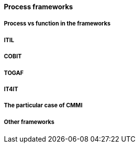 
==== Process frameworks

===== Process vs function in the frameworks

===== ITIL

===== COBIT

===== TOGAF

===== IT4IT

===== The particular case of CMMI

===== Other frameworks

